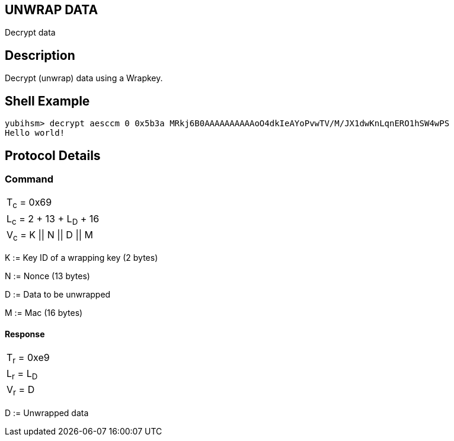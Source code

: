 == UNWRAP DATA

Decrypt data

== Description

Decrypt (unwrap) data using a Wrapkey.

== Shell Example

  yubihsm> decrypt aesccm 0 0x5b3a MRkj6B0AAAAAAAAAAoO4dkIeAYoPvwTV/M/JX1dwKnLqnERO1hSW4wPS
  Hello world!

== Protocol Details

=== Command

|===============
|T~c~ = 0x69
|L~c~ = 2 + 13 + L~D~ + 16
|V~c~ = K \|\| N \|\| D \|\| M
|===============

K := Key ID of a wrapping key (2 bytes)

N := Nonce (13 bytes)

D := Data to be unwrapped

M := Mac (16 bytes)

==== Response

|===========
|T~r~ = 0xe9
|L~r~ = L~D~
|V~r~ = D
|===========

D := Unwrapped data
